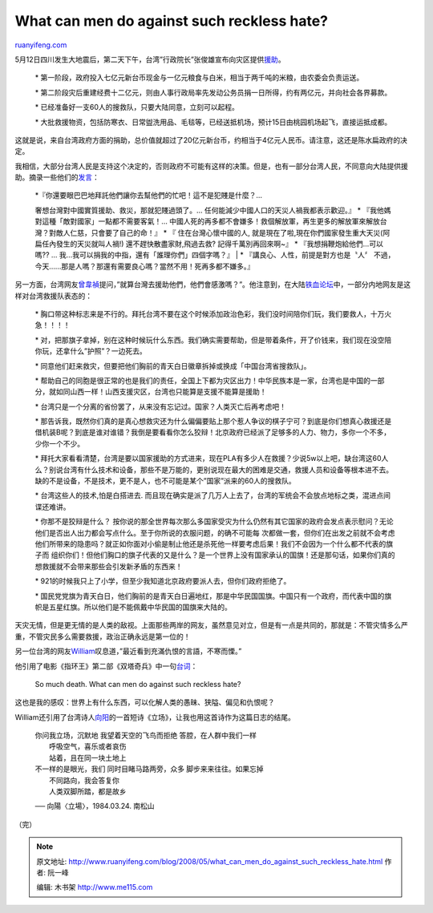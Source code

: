 .. _200805_what_can_men_do_against_such_reckless_hate:

What can men do against such reckless hate?
==============================================================

`ruanyifeng.com <http://www.ruanyifeng.com/blog/2008/05/what_can_men_do_against_such_reckless_hate.html>`__

5月12日四川发生大地震后，第二天下午，台湾”行政院长”张俊雄宣布向灾区提供\ `援助 <http://www.libertytimes.com.tw/2008/new/may/15/today-fo1.htm>`__\ 。

    \*
    第一阶段，政府投入七亿元新台币现金与一亿元粮食与白米，相当于两千吨的米粮，由农委会负责运送。

    \*
    第二阶段灾后重建经费十二亿元，则由人事行政局率先发动公务员捐一日所得，约有两亿元，并向社会各界募款。

    \* 已经准备好一支60人的搜救队，只要大陆同意，立刻可以起程。

    \*
    大批救援物资，包括防寒衣、日常盥洗用品、毛毯等，已经送抵机场，预计15日由桃园机场起飞，直接运抵成都。

这就是说，来自台湾政府方面的捐助，总价值就超过了20亿元新台币，约相当于4亿元人民币。请注意，这还是陈水扁政府的决定。

我相信，大部分台湾人民是支持这个决定的，否则政府不可能有这样的决策。但是，也有一部分台湾人民，不同意向大陆提供援助。摘录一些他们的\ `发言 <http://funp.com/t190710#c26134>`__\ ：

    | \*『你還要眼巴巴地拜託他們讓你去幫他們的忙吧！這不是犯賤是什麼？…
    奢想台灣對中國實質援助、救災，那就犯賤過頭了。…
    任何能減少中國人口的天災人禍我都表示歡迎。』 \*
    『我他媽對這種「敵對國家」一點都不需要客氣！…
    中國人死的再多都不會嫌多！救個解放軍，再生更多的解放軍來解放台灣？對敵人仁慈，只會要了自己的命！』
    \* 『 住在台灣心懷中國的人,
    就是現在了啦,現在你們國家發生重大天災(阿扁任內發生的天災就叫人禍!)
    還不趕快散盡家財,飛過去救? 記得千萬別再回來啊~』 \*
    『我想捐鞭炮給他們…可以嗎?? …
    我…我可以捐我的中指，還有「誰理你們」四個字嗎？』
    |  \* 『講良心、人性，前提是對方也是〝人〞
    不過，今天……那是人嗎？那還有需要良心嗎？當然不用！死再多都不嫌多。』

另一方面，台湾网友\ `曾韋禎 <http://blog.roodo.com/weichen/archives/6022877.html>`__\ 提问，”就算台灣去援助他們，他們會感激嗎？”。他注意到，在大陆\ `铁血论坛 <http://bbs.tiexue.net/post_2781341_1.html>`__\ 中，一部分内地网友是这样对台湾救援队表态的：

    \*
    胸口带这种标志来是不行的。拜托台湾不要在这个时候添加政治色彩，我们没时间陪你们玩，我们要救人，十万火急！！！！

    \*
    对，把那旗子拿掉，别在这种时候玩什么东西。我们确实需要帮助，但是带着条件，开了价钱来，我们现在没空陪你玩，还拿什么”护照”？一边死去。

    \*
    同意他们赶来救灾，但要把他们胸前的青天白日徽章拆掉或换成「中国台湾省搜救队」。

    \*
    帮助自己的同胞是很正常的也是我们的责任，全国上下都为灾区出力！中华民族本是一家，台湾也是中国的一部分，就如同山西一样！山西支援灾区，台湾也只能算是支援不能算是援助！

    \*
    台湾只是一个分离的省份罢了，从来没有忘记过。国家？人类灭亡后再考虑吧！

    \*
    那告诉我，既然你们真的是真心想救灾还为什么偏偏要贴上那个惹人争议的棋子宁可？到底是你们想真心救援还是借机装B呢？到底是谁对谁错？我倒是要看看你怎么狡辩！北京政府已经派了足够多的人力、物力，多你一个不多，少你一个不少。

    \*
    拜托大家看看清楚，台湾是要以国家援助的方式进来，现在PLA有多少人在救援？少说5w以上吧，缺台湾这60人么？别说台湾有什么技术和设备，那些不是万能的，更别说现在最大的困难是交通，救援人员和设备等根本进不去。缺的不是设备，不是技术，更不是人，也不可能是某个”国家”派来的60人的搜救队。

    \* 台湾这些人的技术,怕是白搭进去.
    而且现在确实是派了几万人上去了，台湾的军统会不会放点地标之类，混进点间谍还难讲。

    \* 你那不是狡辩是什么？
    按你说的那全世界每次那么多国家受灾为什么仍然有其它国家的政府会发点表示慰问？无论他们是否出人出力都会写点什么。至于你所说的衣服问题，的确不可能每
    次都做一套，但你们在出发之前就不会考虑他们所带来的隐患吗？就正如你面对小偷是制止他还是杀死他一样要考虑后果！我们不会因为一个什么都不代表的旗子而
    组织你们！但他们胸口的旗子代表的又是什么？是一个世界上没有国家承认的国旗！还是那句话，如果你们真的想救援就不会带来那些会引发新矛盾的东西来！

    \*
    921的时候我只上了小学，但至少我知道北京政府要派人去，但你们政府拒绝了。

    \*
    国民党党旗为青天白日，他们胸前的是青天白日遍地红，那是中华民国国旗。中国只有一个政府，而代表中国的旗帜是五星红旗。所以他们是不能佩戴中华民国的国旗来大陆的。

天灾无情，但是更无情的是人类的敌视。上面那些两岸的网友，虽然意见对立，但是有一点是共同的，那就是：不管灾情多么严重，不管灾民多么需要救援，政治正确永远是第一位的！

另一位台湾的网友\ `William <http://william.cswiz.org/blog/archives/2008-05-15/reckless-hate/>`__\ 叹息道，”最近看到充滿仇恨的言語，不寒而慄。”

他引用了电影《指环王》第二部《双塔奇兵》中一句\ `台词 <http://zhidao.baidu.com/question/40352434.html>`__\ ：

    So much death. What can men do against such reckless hate?

这也是我的感叹：世界上有什么东西，可以化解人类的愚昧、狭隘、偏见和仇恨呢？

William还引用了台湾诗人\ `向阳 <http://hylim.myweb.hinet.net/>`__\ 的一首短诗《立场》，让我也用这首诗作为这篇日志的结尾。

    | 你问我立场，沉默地 我望着天空的飞鸟而拒绝 答腔，在人群中我们一样
    |  呼吸空气，喜乐或者哀伤
    |  站着，且在同一块土地上

    | 不一样的是眼光，我们 同时目睹马路两旁，众多 脚步来来往往。如果忘掉
    |  不同路向，我会答复你　
    |  人类双脚所踏，都是故乡

    ── 向陽〈立場〉，1984.03.24. 南松山

（完）

.. note::
    原文地址: http://www.ruanyifeng.com/blog/2008/05/what_can_men_do_against_such_reckless_hate.html 
    作者: 阮一峰 

    编辑: 木书架 http://www.me115.com